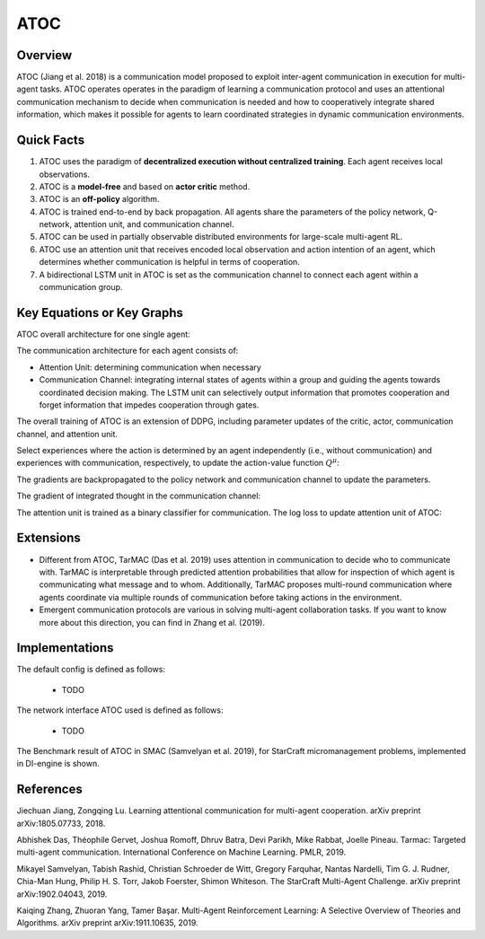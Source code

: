 ATOC
^^^^^^^

Overview
---------
ATOC (Jiang et al. 2018) is a communication model proposed to exploit inter-agent communication in execution for multi-agent tasks. ATOC operates operates in the paradigm of learning a communication protocol and uses an attentional communication mechanism to decide when communication is needed and how to cooperatively integrate shared information, which makes it possible for agents to learn coordinated strategies in dynamic communication environments.


Quick Facts
-------------
1. ATOC uses the paradigm of **decentralized execution without centralized training**. Each agent receives local observations.

2. ATOC is a **model-free** and based on **actor critic** method.

3. ATOC is an **off-policy** algorithm.

4. ATOC is trained end-to-end by back propagation. All agents share the parameters of the policy network, Q-network, attention unit, and communication channel.

5. ATOC can be used in partially observable distributed environments for large-scale multi-agent RL.

6. ATOC use an attention unit that receives encoded local observation and action intention of an agent, which determines whether communication is helpful in terms of cooperation.

7. A bidirectional LSTM unit in ATOC is set as the communication channel to connect each agent within a communication group.

Key Equations or Key Graphs
---------------------------
ATOC overall architecture for one single agent:

.. image:: images/marl/atoc.png
   :align: center
   :scale: 50%

The communication architecture for each agent consists of:

- Attention Unit: determining communication when necessary

- Communication Channel: integrating internal states of agents within a group and guiding the agents towards coordinated decision making. The LSTM unit can selectively output information that promotes cooperation and forget information that impedes cooperation through gates.

The overall training of ATOC is an extension of DDPG, including parameter updates of the critic, actor, communication channel, and attention unit.

Select experiences where the action is determined by an agent independently (i.e., without communication) and experiences with communication, respectively, to update the action-value function :math:`Q^{\mu}`:

.. image:: images/marl/atoc_loss_q.png
   :align: center
   :scale: 50%

The gradients are backpropagated to the policy network and communication channel to update the
parameters. 

.. image:: images/marl/atoc_gradient_mu.png
   :align: center
   :scale: 50%

The gradient of integrated thought in the communication channel:

.. image:: images/marl/atoc_gradient_g.png
   :align: center
   :scale: 50%

The attention unit is trained as a binary classifier for communication. The log loss to update attention unit of ATOC:

.. image:: images/marl/atoc_loss_p.png
   :align: center
   :scale: 50%

Extensions
-----------
- Different from ATOC, TarMAC (Das et al. 2019) uses attention in communication to decide who to communicate with. TarMAC is interpretable through predicted attention probabilities that allow for inspection of which agent is communicating what message and to whom. Additionally, TarMAC proposes multi-round communication where agents coordinate via multiple rounds of communication before taking actions in the environment. 

- Emergent communication protocols are various in solving multi-agent collaboration tasks. If you want to know more about this direction, you can find in Zhang et al. (2019).

Implementations
----------------
The default config is defined as follows:

    * TODO

The network interface ATOC used is defined as follows:

    * TODO

The Benchmark result of ATOC in SMAC (Samvelyan et al. 2019), for StarCraft micromanagement problems, implemented in DI-engine is shown.

References
----------------
Jiechuan Jiang, Zongqing Lu. Learning attentional communication for multi-agent cooperation. arXiv preprint arXiv:1805.07733, 2018.

Abhishek Das, Théophile Gervet, Joshua Romoff, Dhruv Batra, Devi Parikh, Mike Rabbat, Joelle Pineau. Tarmac: Targeted multi-agent communication. International Conference on Machine Learning. PMLR, 2019.

Mikayel Samvelyan, Tabish Rashid, Christian Schroeder de Witt, Gregory Farquhar, Nantas Nardelli, Tim G. J. Rudner, Chia-Man Hung, Philip H. S. Torr, Jakob Foerster, Shimon Whiteson. The StarCraft Multi-Agent Challenge. arXiv preprint arXiv:1902.04043, 2019.

Kaiqing Zhang, Zhuoran Yang, Tamer Başar. Multi-Agent Reinforcement Learning: A Selective Overview of Theories and Algorithms. arXiv preprint arXiv:1911.10635, 2019.
